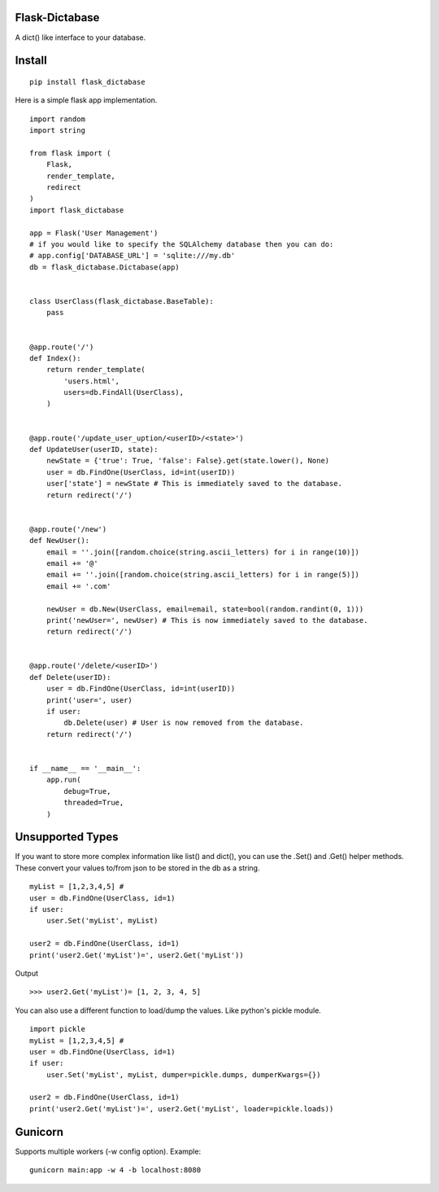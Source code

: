 Flask-Dictabase
===============
A dict() like interface to your database.

Install
=======
::

    pip install flask_dictabase

Here is a simple flask app implementation.
::

    import random
    import string

    from flask import (
        Flask,
        render_template,
        redirect
    )
    import flask_dictabase

    app = Flask('User Management')
    # if you would like to specify the SQLAlchemy database then you can do:
    # app.config['DATABASE_URL'] = 'sqlite:///my.db'
    db = flask_dictabase.Dictabase(app)


    class UserClass(flask_dictabase.BaseTable):
        pass


    @app.route('/')
    def Index():
        return render_template(
            'users.html',
            users=db.FindAll(UserClass),
        )


    @app.route('/update_user_uption/<userID>/<state>')
    def UpdateUser(userID, state):
        newState = {'true': True, 'false': False}.get(state.lower(), None)
        user = db.FindOne(UserClass, id=int(userID))
        user['state'] = newState # This is immediately saved to the database.
        return redirect('/')


    @app.route('/new')
    def NewUser():
        email = ''.join([random.choice(string.ascii_letters) for i in range(10)])
        email += '@'
        email += ''.join([random.choice(string.ascii_letters) for i in range(5)])
        email += '.com'

        newUser = db.New(UserClass, email=email, state=bool(random.randint(0, 1)))
        print('newUser=', newUser) # This is now immediately saved to the database.
        return redirect('/')


    @app.route('/delete/<userID>')
    def Delete(userID):
        user = db.FindOne(UserClass, id=int(userID))
        print('user=', user)
        if user:
            db.Delete(user) # User is now removed from the database.
        return redirect('/')


    if __name__ == '__main__':
        app.run(
            debug=True,
            threaded=True,
        )

Unsupported Types
=================
If you want to store more complex information like list() and dict(), you can use the .Set() and .Get() helper methods.
These convert your values to/from json to be stored in the db as a string.

::

    myList = [1,2,3,4,5] #
    user = db.FindOne(UserClass, id=1)
    if user:
        user.Set('myList', myList)

    user2 = db.FindOne(UserClass, id=1)
    print('user2.Get('myList')=', user2.Get('myList'))

Output
::

    >>> user2.Get('myList')= [1, 2, 3, 4, 5]

You can also use a different function to load/dump the values. Like python's pickle module.
::

    import pickle
    myList = [1,2,3,4,5] #
    user = db.FindOne(UserClass, id=1)
    if user:
        user.Set('myList', myList, dumper=pickle.dumps, dumperKwargs={})

    user2 = db.FindOne(UserClass, id=1)
    print('user2.Get('myList')=', user2.Get('myList', loader=pickle.loads))


Gunicorn
========

Supports multiple workers (-w config option).
Example::

    gunicorn main:app -w 4 -b localhost:8080
